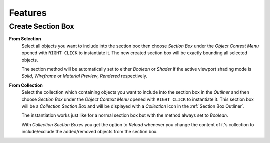 Features
########


Create Section Box
******************

**From Selection**
 Select all objects you want to include into the section box then choose *Section Box* under the *Object Context Menu* opened with ``RIGHT CLICK`` to instantiate it.
 The new created section box will be exactly bounding all selected objects.

 The section method will be automatically set to either *Boolean* or *Shader* if the active viewport shading mode is *Solid*, *Wireframe* or *Material Preview*, *Rendered* respectively.


**From Collection**
 Select the collection which containing objects you want to include into the section box in the *Outliner* and then choose *Section Box* under the *Object Context Menu* opened with ``RIGHT CLICK`` to instantiate it.
 This section box will be a *Collection Section Box* and will be displayed with a *Collection* icon in the :ref:`Section Box Outliner`.
 
 The instantiation works just like for a normal section box but with the method always set to *Boolean*.
 
 With *Collection Section Boxes* you get the option to *Reload* whenever you change the content of it's collection to include/exclude the added/removed objects from the section box.





